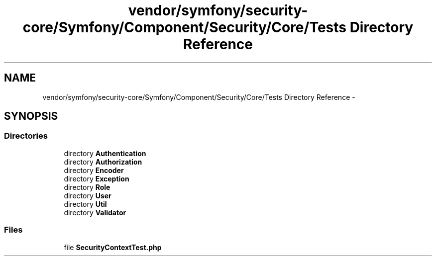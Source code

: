 .TH "vendor/symfony/security-core/Symfony/Component/Security/Core/Tests Directory Reference" 3 "Tue Apr 14 2015" "Version 1.0" "VirtualSCADA" \" -*- nroff -*-
.ad l
.nh
.SH NAME
vendor/symfony/security-core/Symfony/Component/Security/Core/Tests Directory Reference \- 
.SH SYNOPSIS
.br
.PP
.SS "Directories"

.in +1c
.ti -1c
.RI "directory \fBAuthentication\fP"
.br
.ti -1c
.RI "directory \fBAuthorization\fP"
.br
.ti -1c
.RI "directory \fBEncoder\fP"
.br
.ti -1c
.RI "directory \fBException\fP"
.br
.ti -1c
.RI "directory \fBRole\fP"
.br
.ti -1c
.RI "directory \fBUser\fP"
.br
.ti -1c
.RI "directory \fBUtil\fP"
.br
.ti -1c
.RI "directory \fBValidator\fP"
.br
.in -1c
.SS "Files"

.in +1c
.ti -1c
.RI "file \fBSecurityContextTest\&.php\fP"
.br
.in -1c
